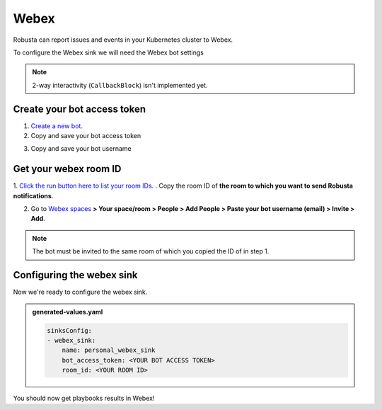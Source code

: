 Webex
#################

Robusta can report issues and events in your Kubernetes cluster to Webex.

.. image:: /images/webex_sink/webex_sink_example.png
  :width: 1000
  :align: center

To configure the Webex sink we will need the Webex bot settings

.. note::

    2-way interactivity (``CallbackBlock``) isn't implemented yet.


Create your bot access token
------------------------------------------------

1. `Create a new bot. <https://developer.webex.com/my-apps/new/bot>`_
2. Copy and save your bot access token

.. image:: /images/webex_sink/bot_access_token.png
  :width: 600
  :align: center

3. Copy and save your bot username

.. image:: /images/webex_sink/bot_username.png
  :width: 600
  :align: center

Get your webex room ID
------------------------------------------------

1. `Click the run button here to list your room IDs. <https://developer.webex.com/docs/api/v1/rooms/list-rooms>`_ .
Copy the room ID of **the room to which you want to send Robusta notifications**.

.. image:: /images/webex_sink/room_id.png
  :width: 600
  :align: center

2. Go to `Webex spaces <https://web.webex.com/spaces>`_ **> Your space/room > People > Add People > Paste your bot username (email) > Invite > Add**.

.. note::
  The bot must be invited to the same room of which you copied the ID of in step 1.

.. image:: /images/webex_sink/add_webex_bot_to_space.png
  :width: 600
  :align: center

Configuring the webex sink
------------------------------------------------
Now we're ready to configure the webex sink.

.. admonition:: generated-values.yaml

    .. code-block:: yaml

        sinksConfig:
        - webex_sink:
            name: personal_webex_sink
            bot_access_token: <YOUR BOT ACCESS TOKEN>
            room_id: <YOUR ROOM ID>

You should now get playbooks results in Webex!
